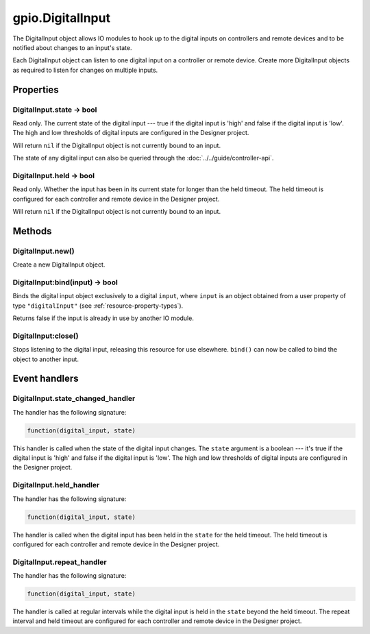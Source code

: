 gpio.DigitalInput
#################

The DigitalInput object allows IO modules to hook up to the digital inputs on controllers and remote devices and to be notified about changes to an input's state.

Each DigitalInput object can listen to one digital input on a controller or remote device. Create more DigitalInput objects as required to listen for changes on multiple inputs.

Properties
**********

DigitalInput.state -> bool
==========================

Read only. The current state of the digital input --- true if the digital input is 'high' and false if the digital input is 'low'. The high and low thresholds of digital inputs are configured in the Designer project.

Will return ``nil`` if the DigitalInput object is not currently bound to an input.

The state of any digital input can also be queried through the :doc:`../../guide/controller-api`. 

DigitalInput.held -> bool
=========================

Read only. Whether the input has been in its current state for longer than the held timeout. The held timeout is configured for each controller and remote device in the Designer project.

Will return ``nil`` if the DigitalInput object is not currently bound to an input.

Methods
*******

DigitalInput.new()
==================

Create a new DigitalInput object.

DigitalInput:bind(input) -> bool
================================

Binds the digital input object exclusively to a digital ``input``, where ``input`` is an object obtained from a user property of type ``"digitalInput"`` (see :ref:`resource-property-types`).

Returns false if the input is already in use by another IO module.

DigitalInput:close()
====================

Stops listening to the digital input, releasing this resource for use elsewhere. ``bind()`` can now be called to bind the object to another input.

Event handlers
**************

DigitalInput.state_changed_handler
==================================

The handler has the following signature:

.. code-block:: lua

   function(digital_input, state)

This handler is called when the state of the digital input changes. The ``state`` argument is a boolean --- it's true if the digital input is 'high' and false if the digital input is 'low'. The high and low thresholds of digital inputs are configured in the Designer project.

DigitalInput.held_handler
=========================

The handler has the following signature:

.. code-block:: lua

   function(digital_input, state)

The handler is called when the digital input has been held in the ``state`` for the held timeout. The held timeout is configured for each controller and remote device in the Designer project.

DigitalInput.repeat_handler
===========================

The handler has the following signature:

.. code-block:: lua

   function(digital_input, state)

The handler is called at regular intervals while the digital input is held in the ``state`` beyond the held timeout. The repeat interval and held timeout are configured for each controller and remote device in the Designer project.
